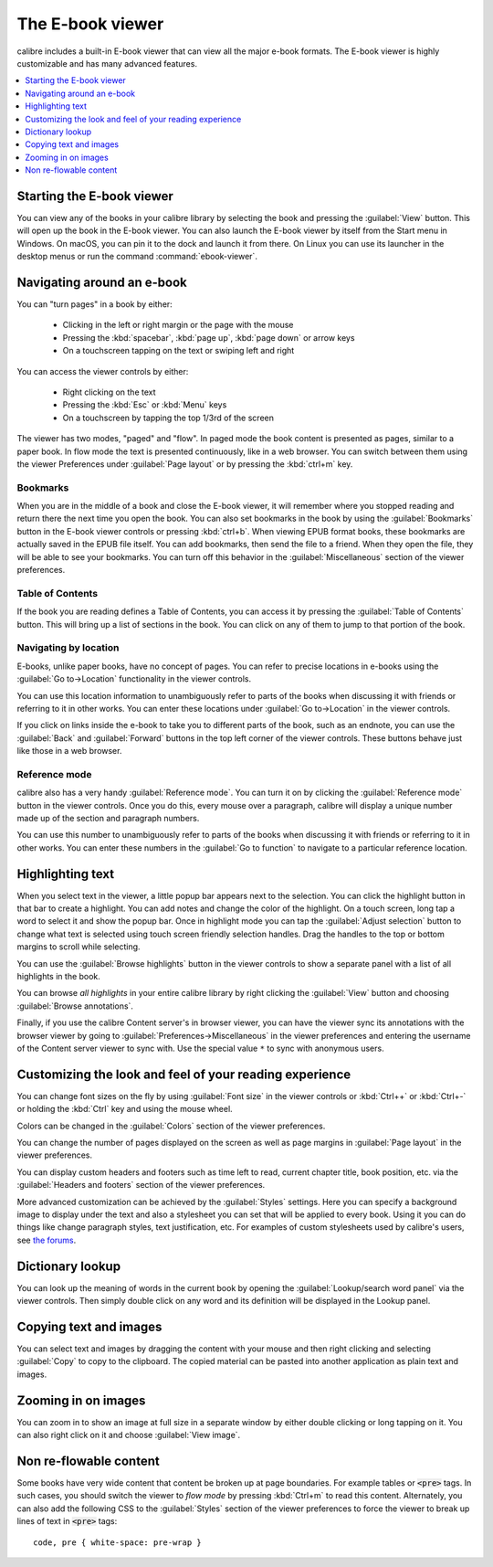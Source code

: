 .. _viewer:

The E-book viewer
=============================

calibre includes a built-in E-book viewer that can view all the major e-book formats.
The E-book viewer is highly customizable and has many advanced features.

.. contents::
    :depth: 1
    :local:

Starting the E-book viewer
-----------------------------

You can view any of the books in your calibre library by selecting the book and
pressing the :guilabel:`View` button. This will open up the book in the E-book
viewer. You can also launch the E-book viewer by itself from the Start menu in
Windows.  On macOS, you can pin it to the dock and launch it from there. On
Linux you can use its launcher in the desktop menus or run the command
:command:`ebook-viewer`.


Navigating around an e-book
-----------------------------

You can "turn pages" in a book by either:

  - Clicking in the left or right margin or the page with the mouse
  - Pressing the :kbd:`spacebar`, :kbd:`page up`, :kbd:`page down` or arrow keys
  - On a touchscreen tapping on the text or swiping left and right


You can access the viewer controls by either:

  - Right clicking on the text
  - Pressing the :kbd:`Esc` or :kbd:`Menu` keys
  - On a touchscreen by tapping the top 1/3rd of the screen


The viewer has two modes, "paged" and "flow". In paged mode the book content
is presented as pages, similar to a paper book. In flow mode the text is
presented continuously, like in a web browser. You can switch between them
using the viewer Preferences under :guilabel:`Page layout` or by pressing the
:kbd:`ctrl+m` key.


Bookmarks
^^^^^^^^^^^^

When you are in the middle of a book and close the E-book viewer, it will remember
where you stopped reading and return there the next time you open the book. You
can also set bookmarks in the book by using the :guilabel:`Bookmarks` button in
the E-book viewer controls or pressing :kbd:`ctrl+b`.  When viewing EPUB format books,
these bookmarks are actually saved in the EPUB file itself. You can add
bookmarks, then send the file to a friend.  When they open the file, they will
be able to see your bookmarks. You can turn off this behavior in the
:guilabel:`Miscellaneous` section of the viewer preferences.


Table of Contents
^^^^^^^^^^^^^^^^^^^^

If the book you are reading defines a Table of Contents, you can access it by
pressing the :guilabel:`Table of Contents` button.  This will bring up a list
of sections in the book. You can click on any of them to jump to that portion
of the book.


Navigating by location
^^^^^^^^^^^^^^^^^^^^^^^^

E-books, unlike paper books, have no concept of pages. You can refer to precise
locations in e-books using the :guilabel:`Go to->Location` functionality in the
viewer controls.

You can use this location information to unambiguously refer to parts of the
books when discussing it with friends or referring to it in other works. You
can enter these locations under :guilabel:`Go to->Location` in the viewer
controls.

If you click on links inside the e-book to take you to different parts of the
book, such as an endnote, you can use the :guilabel:`Back` and
:guilabel:`Forward` buttons in the top left corner of the viewer controls.
These buttons behave just like those in a web browser.

Reference mode
^^^^^^^^^^^^^^^^^

calibre also has a very handy :guilabel:`Reference mode`.  You can turn it on
by clicking the :guilabel:`Reference mode` button in the viewer controls.  Once
you do this, every mouse over a paragraph, calibre will display a unique number
made up of the section and paragraph numbers.

You can use this number to unambiguously refer to parts of the books when
discussing it with friends or referring to it in other works. You can enter
these numbers in the :guilabel:`Go to function` to navigate to a particular
reference location.


Highlighting text
----------------------

When you select text in the viewer, a little popup bar appears next to the
selection. You can click the highlight button in that bar to create a
highlight. You can add notes and change the color of the highlight. On a touch
screen, long tap a word to select it and show the popup bar. Once in highlight
mode you can tap the :guilabel:`Adjust selection` button to change what text is
selected using touch screen friendly selection handles.  Drag
the handles to the top or bottom margins to scroll while selecting.

You can use the :guilabel:`Browse highlights` button in the viewer
controls to show a separate panel with a list of all highlights in the book.

You can browse *all highlights* in your entire calibre library by right
clicking the :guilabel:`View` button and choosing :guilabel:`Browse
annotations`.

Finally, if you use the calibre Content server's in browser viewer, you can
have the viewer sync its annotations with the browser viewer by going to
:guilabel:`Preferences->Miscellaneous` in the viewer preferences and entering
the username of the Content server viewer to sync with. Use the special value
``*`` to sync with anonymous users.


Customizing the look and feel of your reading experience
------------------------------------------------------------

You can change font sizes on the fly by using :guilabel:`Font size` in the viewer controls or
:kbd:`Ctrl++` or :kbd:`Ctrl+-` or holding the :kbd:`Ctrl` key and using the
mouse wheel.

Colors can be changed in the :guilabel:`Colors` section of the viewer
preferences.

You can change the number of pages displayed on the screen as well as page
margins in :guilabel:`Page layout` in the viewer preferences.

You can display custom headers and footers such as time left to read, current
chapter title, book position, etc. via the :guilabel:`Headers and footers`
section of the viewer preferences.

More advanced customization can be achieved by the :guilabel:`Styles` settings.
Here you can specify a background image to display under the text and also a
stylesheet you can set that will be applied to every book. Using it you can do
things like change paragraph styles, text justification, etc.  For examples of
custom stylesheets used by calibre's users, see `the forums
<https://www.mobileread.com/forums/showthread.php?t=51500>`_.

Dictionary lookup
-------------------

You can look up the meaning of words in the current book by opening the
:guilabel:`Lookup/search word panel` via the viewer controls. Then simply double
click on any word and its definition will be displayed in the Lookup panel.


Copying text and images
-------------------------

You can select text and images by dragging the content with your mouse and then
right clicking and selecting :guilabel:`Copy` to copy to the clipboard.  The copied
material can be pasted into another application as plain text and images.


Zooming in on images
----------------------------

You can zoom in to show an image at full size in a separate window by either
double clicking or long tapping on it. You can also right click on it and
choose :guilabel:`View image`.


Non re-flowable content
--------------------------

Some books have very wide content that content be broken up at page boundaries.
For example tables or :code:`<pre>` tags. In such cases, you should switch the
viewer to *flow mode* by pressing :kbd:`Ctrl+m` to read this content.
Alternately, you can also add the following CSS to the :guilabel:`Styles` section of the
viewer preferences to force the viewer to break up lines of text in
:code:`<pre>` tags::

    code, pre { white-space: pre-wrap }
